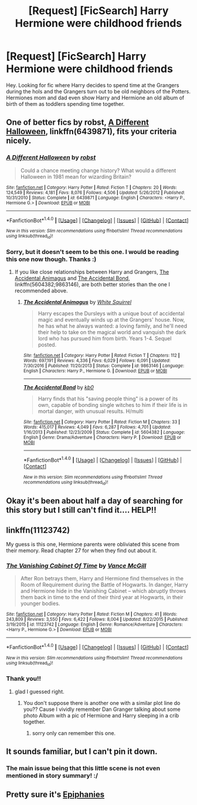 #+TITLE: [Request] [FicSearch] Harry Hermione were childhood friends

* [Request] [FicSearch] Harry Hermione were childhood friends
:PROPERTIES:
:Author: shreha89
:Score: 11
:DateUnix: 1511618173.0
:DateShort: 2017-Nov-25
:FlairText: Request
:END:
Hey. Looking for fic where Harry decides to spend time at the Grangers during the hols and the Grangers turn out to be old neighbors of the Potters. Hermiones mom and dad even show Harry and Hermione an old album of birth of them as toddlers spending time together.


** One of better fics by robst, [[https://m.fanfiction.net/s/6439871/1/][A Different Halloween]], linkffn(6439871), fits your criteria nicely.
:PROPERTIES:
:Author: InquisitorCOC
:Score: 7
:DateUnix: 1511620254.0
:DateShort: 2017-Nov-25
:END:

*** [[http://www.fanfiction.net/s/6439871/1/][*/A Different Halloween/*]] by [[https://www.fanfiction.net/u/1451358/robst][/robst/]]

#+begin_quote
  Could a chance meeting change history? What would a different Halloween in 1981 mean for wizarding Britain?
#+end_quote

^{/Site/: [[http://www.fanfiction.net/][fanfiction.net]] *|* /Category/: Harry Potter *|* /Rated/: Fiction T *|* /Chapters/: 20 *|* /Words/: 124,549 *|* /Reviews/: 4,181 *|* /Favs/: 8,076 *|* /Follows/: 4,506 *|* /Updated/: 5/26/2012 *|* /Published/: 10/31/2010 *|* /Status/: Complete *|* /id/: 6439871 *|* /Language/: English *|* /Characters/: <Harry P., Hermione G.> *|* /Download/: [[http://www.ff2ebook.com/old/ffn-bot/index.php?id=6439871&source=ff&filetype=epub][EPUB]] or [[http://www.ff2ebook.com/old/ffn-bot/index.php?id=6439871&source=ff&filetype=mobi][MOBI]]}

--------------

*FanfictionBot*^{1.4.0} *|* [[[https://github.com/tusing/reddit-ffn-bot/wiki/Usage][Usage]]] | [[[https://github.com/tusing/reddit-ffn-bot/wiki/Changelog][Changelog]]] | [[[https://github.com/tusing/reddit-ffn-bot/issues/][Issues]]] | [[[https://github.com/tusing/reddit-ffn-bot/][GitHub]]] | [[[https://www.reddit.com/message/compose?to=tusing][Contact]]]

^{/New in this version: Slim recommendations using/ ffnbot!slim! /Thread recommendations using/ linksub(thread_id)!}
:PROPERTIES:
:Author: FanfictionBot
:Score: 3
:DateUnix: 1511620293.0
:DateShort: 2017-Nov-25
:END:


*** Sorry, but it doesn't seem to be this one. I would be reading this one now though. Thanks :)
:PROPERTIES:
:Author: shreha89
:Score: 2
:DateUnix: 1511621748.0
:DateShort: 2017-Nov-25
:END:

**** If you like close relationships between Harry and Grangers, [[https://www.fanfiction.net/s/9863146/1/The-Accidental-Animagus][The Accidental Animagus]] and [[https://www.fanfiction.net/s/5604382/1/The-Accidental-Bond][The Accidental Bond]], linkffn(5604382;9863146), are both better stories than the one I recommended above.
:PROPERTIES:
:Author: InquisitorCOC
:Score: 2
:DateUnix: 1511625909.0
:DateShort: 2017-Nov-25
:END:

***** [[http://www.fanfiction.net/s/9863146/1/][*/The Accidental Animagus/*]] by [[https://www.fanfiction.net/u/5339762/White-Squirrel][/White Squirrel/]]

#+begin_quote
  Harry escapes the Dursleys with a unique bout of accidental magic and eventually winds up at the Grangers' house. Now, he has what he always wanted: a loving family, and he'll need their help to take on the magical world and vanquish the dark lord who has pursued him from birth. Years 1-4. Sequel posted.
#+end_quote

^{/Site/: [[http://www.fanfiction.net/][fanfiction.net]] *|* /Category/: Harry Potter *|* /Rated/: Fiction T *|* /Chapters/: 112 *|* /Words/: 697,191 *|* /Reviews/: 4,336 *|* /Favs/: 6,029 *|* /Follows/: 6,091 *|* /Updated/: 7/30/2016 *|* /Published/: 11/20/2013 *|* /Status/: Complete *|* /id/: 9863146 *|* /Language/: English *|* /Characters/: Harry P., Hermione G. *|* /Download/: [[http://www.ff2ebook.com/old/ffn-bot/index.php?id=9863146&source=ff&filetype=epub][EPUB]] or [[http://www.ff2ebook.com/old/ffn-bot/index.php?id=9863146&source=ff&filetype=mobi][MOBI]]}

--------------

[[http://www.fanfiction.net/s/5604382/1/][*/The Accidental Bond/*]] by [[https://www.fanfiction.net/u/1251524/kb0][/kb0/]]

#+begin_quote
  Harry finds that his "saving people thing" is a power of its own, capable of bonding single witches to him if their life is in mortal danger, with unusual results. H/multi
#+end_quote

^{/Site/: [[http://www.fanfiction.net/][fanfiction.net]] *|* /Category/: Harry Potter *|* /Rated/: Fiction M *|* /Chapters/: 33 *|* /Words/: 415,017 *|* /Reviews/: 4,049 *|* /Favs/: 6,287 *|* /Follows/: 4,701 *|* /Updated/: 1/16/2013 *|* /Published/: 12/23/2009 *|* /Status/: Complete *|* /id/: 5604382 *|* /Language/: English *|* /Genre/: Drama/Adventure *|* /Characters/: Harry P. *|* /Download/: [[http://www.ff2ebook.com/old/ffn-bot/index.php?id=5604382&source=ff&filetype=epub][EPUB]] or [[http://www.ff2ebook.com/old/ffn-bot/index.php?id=5604382&source=ff&filetype=mobi][MOBI]]}

--------------

*FanfictionBot*^{1.4.0} *|* [[[https://github.com/tusing/reddit-ffn-bot/wiki/Usage][Usage]]] | [[[https://github.com/tusing/reddit-ffn-bot/wiki/Changelog][Changelog]]] | [[[https://github.com/tusing/reddit-ffn-bot/issues/][Issues]]] | [[[https://github.com/tusing/reddit-ffn-bot/][GitHub]]] | [[[https://www.reddit.com/message/compose?to=tusing][Contact]]]

^{/New in this version: Slim recommendations using/ ffnbot!slim! /Thread recommendations using/ linksub(thread_id)!}
:PROPERTIES:
:Author: FanfictionBot
:Score: 1
:DateUnix: 1511625928.0
:DateShort: 2017-Nov-25
:END:


** Okay it's been about half a day of searching for this story but I still can't find it.... HELP!!
:PROPERTIES:
:Author: shreha89
:Score: 3
:DateUnix: 1511625799.0
:DateShort: 2017-Nov-25
:END:


** linkffn(11123742)

My guess is this one, Hermione parents were obliviated this scene from their memory. Read chapter 27 for when they find out about it.
:PROPERTIES:
:Author: carlos1096
:Score: 2
:DateUnix: 1511680106.0
:DateShort: 2017-Nov-26
:END:

*** [[http://www.fanfiction.net/s/11123742/1/][*/The Vanishing Cabinet Of Time/*]] by [[https://www.fanfiction.net/u/670787/Vance-McGill][/Vance McGill/]]

#+begin_quote
  After Ron betrays them, Harry and Hermione find themselves in the Room of Requirement during the Battle of Hogwarts. In danger, Harry and Hermione hide in the Vanishing Cabinet -- which abruptly throws them back in time to the end of their third year at Hogwarts, in their younger bodies.
#+end_quote

^{/Site/: [[http://www.fanfiction.net/][fanfiction.net]] *|* /Category/: Harry Potter *|* /Rated/: Fiction M *|* /Chapters/: 41 *|* /Words/: 243,809 *|* /Reviews/: 3,550 *|* /Favs/: 6,422 *|* /Follows/: 8,004 *|* /Updated/: 8/22/2015 *|* /Published/: 3/19/2015 *|* /id/: 11123742 *|* /Language/: English *|* /Genre/: Romance/Adventure *|* /Characters/: <Harry P., Hermione G.> *|* /Download/: [[http://www.ff2ebook.com/old/ffn-bot/index.php?id=11123742&source=ff&filetype=epub][EPUB]] or [[http://www.ff2ebook.com/old/ffn-bot/index.php?id=11123742&source=ff&filetype=mobi][MOBI]]}

--------------

*FanfictionBot*^{1.4.0} *|* [[[https://github.com/tusing/reddit-ffn-bot/wiki/Usage][Usage]]] | [[[https://github.com/tusing/reddit-ffn-bot/wiki/Changelog][Changelog]]] | [[[https://github.com/tusing/reddit-ffn-bot/issues/][Issues]]] | [[[https://github.com/tusing/reddit-ffn-bot/][GitHub]]] | [[[https://www.reddit.com/message/compose?to=tusing][Contact]]]

^{/New in this version: Slim recommendations using/ ffnbot!slim! /Thread recommendations using/ linksub(thread_id)!}
:PROPERTIES:
:Author: FanfictionBot
:Score: 1
:DateUnix: 1511680125.0
:DateShort: 2017-Nov-26
:END:


*** Thank you!!
:PROPERTIES:
:Author: shreha89
:Score: 1
:DateUnix: 1511682344.0
:DateShort: 2017-Nov-26
:END:

**** glad I guessed right.
:PROPERTIES:
:Author: carlos1096
:Score: 1
:DateUnix: 1511682505.0
:DateShort: 2017-Nov-26
:END:

***** You don't suppose there is another one with a similar plot line do you?? Cause I vividly remember Dan Granger talking about some photo Album with a pic of Hermione and Harry sleeping in a crib together.
:PROPERTIES:
:Author: shreha89
:Score: 1
:DateUnix: 1511694121.0
:DateShort: 2017-Nov-26
:END:

****** sorry only can remember this one.
:PROPERTIES:
:Author: carlos1096
:Score: 1
:DateUnix: 1511886151.0
:DateShort: 2017-Nov-28
:END:


** It sounds familiar, but I can't pin it down.
:PROPERTIES:
:Author: Starfox5
:Score: 1
:DateUnix: 1511638444.0
:DateShort: 2017-Nov-25
:END:

*** The main issue being that this little scene is not even mentioned in story summary! :/
:PROPERTIES:
:Author: shreha89
:Score: 1
:DateUnix: 1511668985.0
:DateShort: 2017-Nov-26
:END:


** Pretty sure it's [[https://www.fanfiction.net/s/8017419/1/Epiphanies][Epiphanies]]
:PROPERTIES:
:Author: ajsstormchaser
:Score: 1
:DateUnix: 1511727863.0
:DateShort: 2017-Nov-26
:END:
